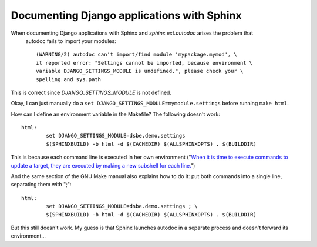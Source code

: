 Documenting Django applications with Sphinx
-------------------------------------------

When documenting Django applications with Sphinx and `sphinx.ext.autodoc` arises the problem that 
 autodoc fails to import your modules::

  (WARNING/2) autodoc can't import/find module 'mypackage.mymod', \
  it reported error: "Settings cannot be imported, because environment \
  variable DJANGO_SETTINGS_MODULE is undefined.", please check your \
  spelling and sys.path

This is correct since `DJANGO_SETTINGS_MODULE` is not defined.

Okay, I can just manually do a 
``set DJANGO_SETTINGS_MODULE=mymodule.settings`` before running ``make html``.

How can I define an environment variable in the Makefile? The following doesn't work::

  html:
          set DJANGO_SETTINGS_MODULE=dsbe.demo.settings
          $(SPHINXBUILD) -b html -d $(CACHEDIR) $(ALLSPHINXOPTS) . $(BUILDDIR)

This is because each command line is executed in her own environment 
("`When it is time to execute commands to update a target, they are 
executed by making a new subshell for each line. 
<http://ftp.gnu.org/old-gnu/Manuals/make-3.79.1/html_chapter/make_5.html#SEC46>`__")

And the same section of the GNU Make manual also explains how to do it: 
put both commands into a single line, separating them with ";"::

  html:
          set DJANGO_SETTINGS_MODULE=dsbe.demo.settings ; \
          $(SPHINXBUILD) -b html -d $(CACHEDIR) $(ALLSPHINXOPTS) . $(BUILDDIR)

But this still doesn't work. 
My guess is that Sphinx launches autodoc in a separate process and doesn't forward its environment...

